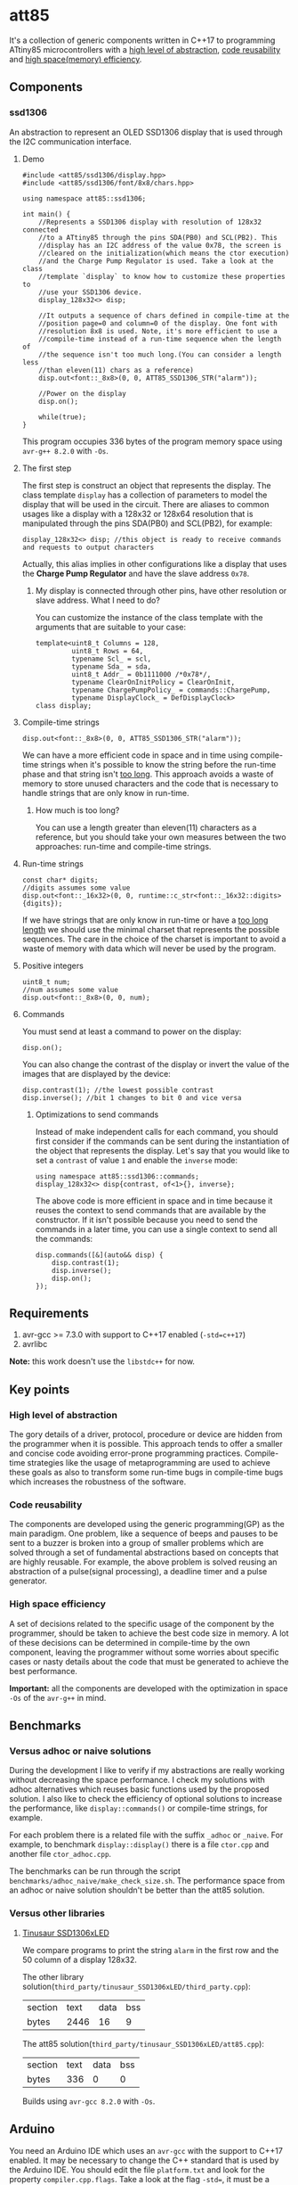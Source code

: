 * att85
It's a collection of generic components written in C++17 to programming ATtiny85 microcontrollers with a [[#high-level-of-abstraction][high level of abstraction]], [[#code-reusability][code reusability]] and [[#high-space-efficiency][high space(memory) efficiency]].

** Components 
*** ssd1306
An abstraction to represent an OLED SSD1306 display that is used through the I2C communication interface.

**** Demo
#+BEGIN_SRC C++
#include <att85/ssd1306/display.hpp>
#include <att85/ssd1306/font/8x8/chars.hpp>

using namespace att85::ssd1306;

int main() {
    //Represents a SSD1306 display with resolution of 128x32 connected
    //to a ATtiny85 through the pins SDA(PB0) and SCL(PB2). This
    //display has an I2C address of the value 0x78, the screen is
    //cleared on the initialization(which means the ctor execution)
    //and the Charge Pump Regulator is used. Take a look at the class
    //template `display` to know how to customize these properties to
    //use your SSD1306 device.
    display_128x32<> disp;

    //It outputs a sequence of chars defined in compile-time at the
    //position page=0 and column=0 of the display. One font with
    //resolution 8x8 is used. Note, it's more efficient to use a
    //compile-time instead of a run-time sequence when the length of
    //the sequence isn't too much long.(You can consider a length less
    //than eleven(11) chars as a reference)
    disp.out<font::_8x8>(0, 0, ATT85_SSD1306_STR("alarm"));
    
    //Power on the display
    disp.on();
    
    while(true);
}
#+END_SRC
This program occupies 336 bytes of the program memory space using ~avr-g++ 8.2.0~ with ~-Os~.

**** The first step
The first step is construct an object that represents the display. The class template ~display~ has a collection of parameters to model the display that will be used in the circuit. There are aliases to common usages like a display with a 128x32 or 128x64 resolution that is manipulated through the pins SDA(PB0) and SCL(PB2), for example:
#+BEGIN_SRC C++
display_128x32<> disp; //this object is ready to receive commands and requests to output characters
#+END_SRC
Actually, this alias implies in other configurations like a display that uses the *Charge Pump Regulator* and have the slave address ~0x78~. 

***** My display is connected through other pins, have other resolution or slave address. What I need to do?
You can customize the instance of the class template with the arguments that are suitable to your case:
#+BEGIN_SRC C++
template<uint8_t Columns = 128,
         uint8_t Rows = 64,
         typename Scl_ = scl,
         typename Sda_ = sda,
         uint8_t Addr_ = 0b1111000 /*0x78*/,
         typename ClearOnInitPolicy = ClearOnInit,
         typename ChargePumpPolicy_ = commands::ChargePump,
         typename DisplayClock_ = DefDisplayClock>
class display;
#+END_SRC

**** Compile-time strings
#+BEGIN_SRC C++
disp.out<font::_8x8>(0, 0, ATT85_SSD1306_STR("alarm"));
#+END_SRC
We can have a more efficient code in space and in time using compile-time strings when it's possible to know the string before the run-time phase and that string isn't [[#how-much-is-too-long][too long]]. This approach avoids a waste of memory to store unused characters and the code that is necessary to handle strings that are only know in run-time.

***** How much is too long?
:PROPERTIES:
:CUSTOM_ID: how-much-is-too-long
:END:
You can use a length greater than eleven(11) characters as a reference, but you should take your own measures between the two approaches: run-time and compile-time strings.

**** Run-time strings
#+BEGIN_SRC C++
const char* digits;
//digits assumes some value
disp.out<font::_16x32>(0, 0, runtime::c_str<font::_16x32::digits>{digits});
#+END_SRC
If we have strings that are only know in run-time or have a [[#how-much-is-too-long][too long length]] we should use the minimal charset that represents the possible sequences. The care in the choice of the charset is important to avoid a waste of memory with data which will never be used by the program.

**** Positive integers
#+BEGIN_SRC C++
uint8_t num;
//num assumes some value
disp.out<font::_8x8>(0, 0, num);
#+END_SRC

**** Commands
You must send at least a command to power on the display:
#+BEGIN_SRC C++
disp.on();
#+END_SRC
You can also change the contrast of the display or invert the value of the images that are displayed by the device:
#+BEGIN_SRC C++
disp.contrast(1); //the lowest possible contrast
disp.inverse(); //bit 1 changes to bit 0 and vice versa
#+END_SRC

***** Optimizations to send commands
Instead of make independent calls for each command, you should first consider if the commands can be sent during the instantiation of the object that represents the display. Let's say that you would like to set a ~contrast~ of value ~1~ and enable the ~inverse~ mode:
#+BEGIN_SRC C++
using namespace att85::ssd1306::commands;
display_128x32<> disp{contrast, of<1>{}, inverse};
#+END_SRC
The above code is more efficient in space and in time because it reuses the context to send commands that are available by the constructor. If it isn't possible because you need to send the commands in a later time, you can use a single context to send all the commands:
#+BEGIN_SRC C++
disp.commands([&](auto&& disp) {
    disp.contrast(1);
    disp.inverse();
    disp.on();
});
#+END_SRC

** Requirements
1. avr-gcc >= 7.3.0 with support to C++17 enabled (~-std=c++17~)
2. avrlibc

*Note:* this work doesn't use the ~libstdc++~ for now.

** Key points
*** High level of abstraction
:PROPERTIES:
:CUSTOM_ID: high-level-of-abstraction
:END:
The gory details of a driver, protocol, procedure or device are hidden from the programmer when it is possible. This approach tends to offer a smaller and concise code avoiding error-prone programming practices. Compile-time strategies like the usage of metaprogramming are used to achieve these goals as also to transform some run-time bugs in compile-time bugs which increases the robustness of the software.
*** Code reusability
:PROPERTIES:
:CUSTOM_ID: code-reusability
:END:
The components are developed using the generic programming(GP) as the main paradigm. One problem, like a sequence of beeps and pauses to be sent to a buzzer is broken into a group of smaller problems which are solved through a set of fundamental abstractions based on concepts that are highly reusable. For example, the above problem is solved reusing an abstraction of a pulse(signal processing), a deadline timer and a pulse generator.
*** High space efficiency
:PROPERTIES:
:CUSTOM_ID: high-space-efficiency
:END:
A set of decisions related to the specific usage of the component by the programmer, should be taken to achieve the best code size in memory. A lot of these decisions can be determined in compile-time by the own component, leaving the programmer without some worries about specific cases or nasty details about the code that must be generated to achieve the best performance.

*Important:* all the components are developed with the optimization in space ~-Os~ of the ~avr-g++~ in mind.
** Benchmarks
*** Versus adhoc or naive solutions
During the development I like to verify if my abstractions are really working without decreasing the space performance. I check my solutions with adhoc alternatives which reuses basic functions used by the proposed solution. I also like to check the efficiency of optional solutions to increase the performance, like ~display::commands()~ or compile-time strings, for example.

For each problem there is a related file with the suffix ~_adhoc~ or ~_naive~. For example, to benchmark ~display::display()~ there is a file ~ctor.cpp~ and another file ~ctor_adhoc.cpp~. 

The benchmarks can be run through the script ~benchmarks/adhoc_naive/make_check_size.sh~. The performance space from an adhoc or naive solution shouldn't be better than the att85 solution.

*** Versus other libraries
**** [[https://bitbucket.org/tinusaur/ssd1306xled][Tinusaur SSD1306xLED]]
We compare programs to print the string ~alarm~ in the first row and the 50 column of a display 128x32. 

The other library solution(~third_party/tinusaur_SSD1306xLED/third_party.cpp~):
| section | text | data | bss |
| bytes   | 2446 |   16 |   9 |

The att85 solution(~third_party/tinusaur_SSD1306xLED/att85.cpp~):
| section | text | data | bss |
| bytes   |  336 |    0 |   0 |

Builds using ~avr-gcc 8.2.0~ with ~-Os~.
** Arduino
You need an Arduino IDE which uses an ~avr-gcc~ with the support to C++17 enabled. It may be necessary to change the C++ standard that is used by the Arduino IDE. You should edit the file ~platform.txt~ and look for the property ~compiler.cpp.flags~. Take a look at the flag ~-std=~, it must be a value that supports C++17, for example: ~-std=c++17~. BTW, this work was tested with Arduino 1.8.10.

*** Installation
Compress the folder ~include/att85~ into a zip file and import the library through the Arduino IDE. The path to be taken using Arduino IDE 1.8.10 is: *Sketch* -> *Include Library* -> *Add. ZIP Library...*

*** Demo
#+BEGIN_SRC C++
#include <att85.hpp>

using namespace att85::ssd1306;

void setup() {
  display_128x32<att85::pb1> disp;
  disp.out<font::_8x8>(0, 0, ATT85_SSD1306_STR("alarm"));
  disp.on();
}

void loop() {}
#+END_SRC
